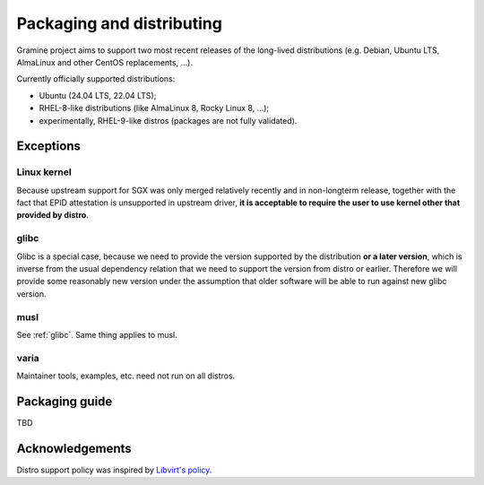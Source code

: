 Packaging and distributing
==========================

Gramine project aims to support two most recent releases of the long-lived
distributions (e.g. Debian, Ubuntu LTS, AlmaLinux and other CentOS replacements,
...).

Currently officially supported distributions:

- Ubuntu (24.04 LTS, 22.04 LTS);
- RHEL-8-like distributions (like AlmaLinux 8, Rocky Linux 8, ...);
- experimentally, RHEL-9-like distros (packages are not fully validated).

Exceptions
----------

Linux kernel
^^^^^^^^^^^^
Because upstream support for SGX was only merged relatively recently and in
non-longterm release, together with the fact that EPID attestation is
unsupported in upstream driver, **it is acceptable to require the user to use
kernel other that provided by distro**.

.. _glibc:

glibc
^^^^^
Glibc is a special case, because we need to provide the version supported by the
distribution **or a later version**, which is inverse from the usual dependency
relation that we need to support the version from distro or earlier. Therefore
we will provide some reasonably new version under the assumption that older
software will be able to run against new glibc version.

musl
^^^^
See :ref:`glibc`. Same thing applies to musl.

varia
^^^^^
Maintainer tools, examples, etc. need not run on all distros.

Packaging guide
---------------

TBD

Acknowledgements
----------------

Distro support policy was inspired by `Libvirt's policy
<https://libvirt.org/platforms.html>`__.
